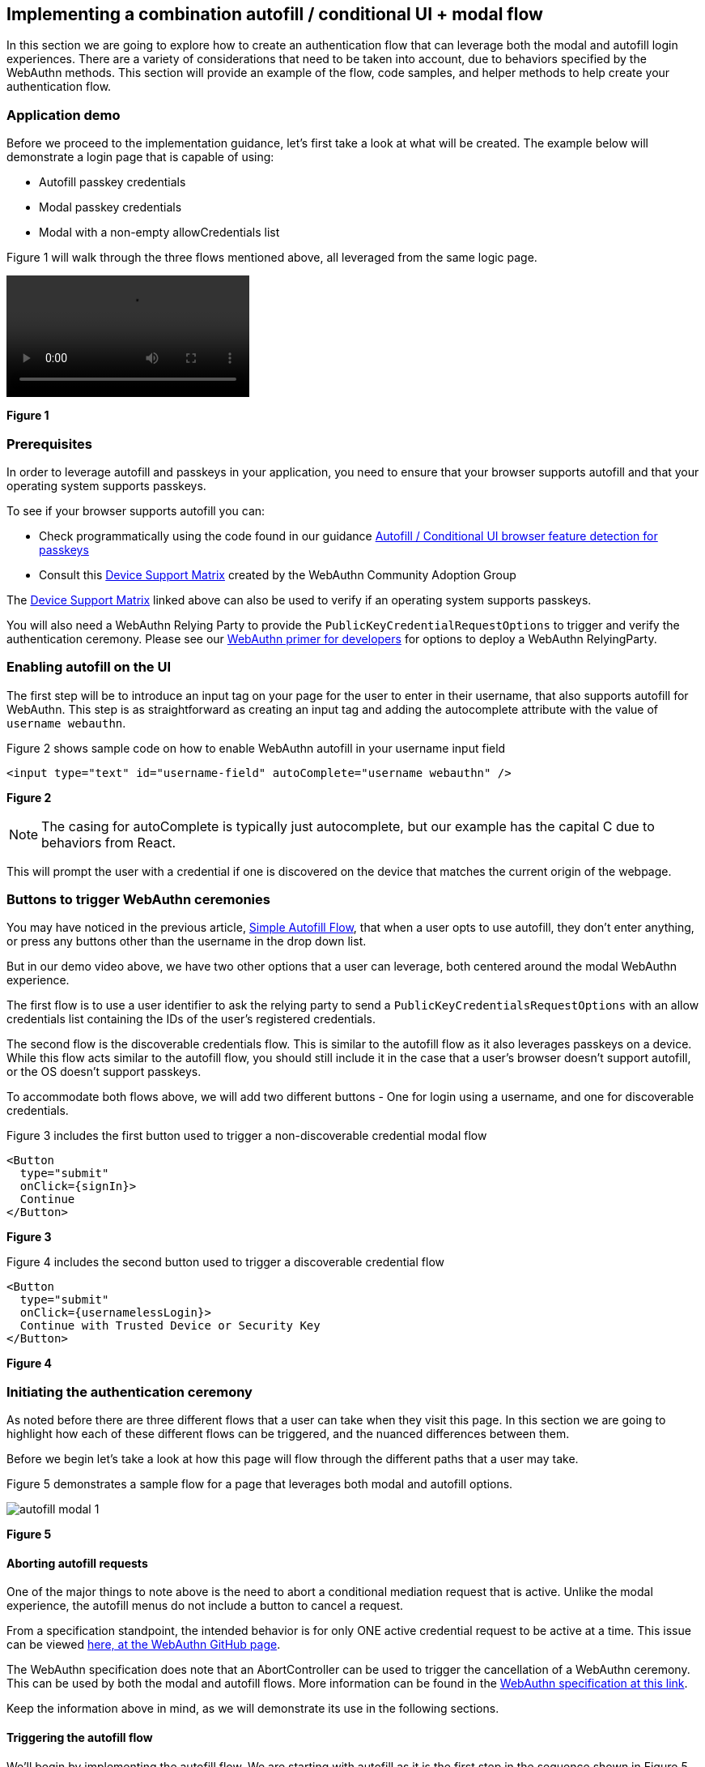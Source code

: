 == Implementing a combination autofill / conditional UI + modal flow

In this section we are going to explore how to create an authentication flow that can leverage both the modal and autofill login experiences. There are a variety of considerations that need to be taken into account, due to behaviors specified by the WebAuthn methods. This section will provide an example of the flow, code samples, and helper methods to help create your authentication flow.

=== Application demo
Before we proceed to the implementation guidance, let’s first take a look at what will be created. The example below will demonstrate a login page that is capable of using:

* Autofill passkey credentials
* Modal passkey credentials
* Modal with a non-empty allowCredentials list

Figure 1 will walk through the three flows mentioned above, all leveraged from the same logic page. 

[role="videoConst"]
--
video::../Videos/modal_autofill_1.mp4[]
--
**Figure 1**

=== Prerequisites 
In order to leverage autofill and passkeys in your application, you need to ensure that your browser supports autofill and that your operating system supports passkeys.

To see if your browser supports autofill you can:

* Check programmatically using the code found in our guidance link:/WebAuthn/Concepts/Passkey_Autofill/Implementation_Guidance/Autofill_-_Conditional_UI_Browser_Feature_Detection.html[Autofill / Conditional UI browser feature detection for passkeys]
* Consult this link:https://passkeydeveloper.github.io/passkeys.dev/device-support/[Device Support Matrix] created by the WebAuthn Community Adoption Group 

The link:https://passkeydeveloper.github.io/passkeys.dev/device-support/[Device Support Matrix] linked above can also be used to verify if an operating system supports passkeys. 

You will also need a WebAuthn Relying Party to provide the `PublicKeyCredentialRequestOptions` to trigger and verify the authentication ceremony. Please see our link:https://developers.yubico.com/Mobile_Dev/WebAuthn/WebAuthn_Primer.html#:~:text=How%20do%20I%20deploy%20an%20example%20WebAuthn%20application%3F[WebAuthn primer for developers] for options to deploy a WebAuthn RelyingParty. 

=== Enabling autofill on the UI
The first step will be to introduce an input tag on your page for the user to enter in their username, that also supports autofill for WebAuthn. This step is as straightforward as creating an input tag and adding the autocomplete attribute with the value of `username webauthn`.

Figure 2 shows sample code on how to enable WebAuthn autofill in your username input field 

[role="dark"]
--
[source,html]
----
<input type="text" id="username-field" autoComplete="username webauthn" />
----
--
**Figure 2**

[NOTE]
======
The casing for autoComplete is typically just autocomplete, but our example has the capital C due to behaviors from React.
======

This will prompt the user with a credential if one is discovered on the device that matches the current origin of the webpage. 

=== Buttons to trigger WebAuthn ceremonies
You may have noticed in the previous article, link:/WebAuthn/Concepts/Passkey_Autofill/Implementation_Guidance/Simple_Autofill_Flow.html[Simple Autofill Flow], that when a user opts to use autofill, they don’t enter anything, or press any buttons other than the username in the drop down list.

But in our demo video above, we have two other options that a user can leverage, both centered around the modal WebAuthn experience.

The first flow is to use a user identifier to ask the relying party to send a `PublicKeyCredentialsRequestOptions` with an allow credentials list containing the IDs of the user's registered credentials.

The second flow is the discoverable credentials flow. This is similar to the autofill flow as it also leverages passkeys on a device. While this flow acts similar to the autofill flow, you should still include it in the case that a user's browser doesn’t support autofill, or the OS doesn’t support passkeys. 

To accommodate both flows above, we will add two different buttons - One for login using a username, and one for discoverable credentials.

Figure 3 includes the first button used to trigger a non-discoverable credential modal flow

[role="dark"]
--
[source,html]
----
<Button
  type="submit"
  onClick={signIn}>
  Continue
</Button>
----
--
**Figure 3**

Figure 4 includes the second button used to trigger a discoverable credential flow

[role="dark"]
--
[source,html]
----
<Button
  type="submit"
  onClick={usernamelessLogin}>
  Continue with Trusted Device or Security Key
</Button>

----
--
**Figure 4**

=== Initiating the authentication ceremony
As noted before there are three different flows that a user can take when they visit this page. In this section we are going to highlight how each of these different flows can be triggered, and the nuanced differences between them. 

Before we begin let’s take a look at how this page will flow through the different paths that a user may take.

Figure 5 demonstrates a sample flow for a page that leverages both modal and autofill options.

image::../Images/autofill_modal_1.png[]
**Figure 5**

==== Aborting autofill requests
One of the major things to note above is the need to abort a conditional mediation request that is active. Unlike the modal experience, the autofill menus do not include a button to cancel a request.

From a specification standpoint, the intended behavior is for only ONE active credential request to be active at a time. This issue can be viewed link:https://github.com/w3c/webappsec-credential-management/issues/206[here, at the WebAuthn GitHub page].

The WebAuthn specification does note that an AbortController can be used to trigger the cancellation of a WebAuthn ceremony. This can be used by both the modal and autofill flows. More information can be found in the link:https://w3c.github.io/webauthn/#sctn-sample-aborting[WebAuthn specification at this link].

Keep the information above in mind, as we will demonstrate its use in the following sections. 

==== Triggering the autofill flow
We’ll begin by implementing the autofill flow. We are starting with autofill as it is the first step in the sequence shown in Figure 5. This flow will be immediately triggered whenever a user loads into this page.

The first thing you want to do is to create an `AbortController` object that is global in scope. This will be used as a signal by your client application to end the autofill request if it needs to make room for a modal request. 

Ensure that the `AbortController` exists in a scope where it can be triggered by other methods, and reinitialized if the autofill flow needs to be reenabled. 

Figure 6 demonstrates sample code that can be used to initialize an AbortController

[role="dark"]
--
[source,javascript]
----
const [authAbortController, setAuthAbortController] = useState(
  new AbortController()
);
----
--
**Figure 6**

Next we will trigger the autofill request. We will do this by calling the method `passkeySignIn()` whenever the user navigates to the page. 

Figure 7 demonstrates the method `passkeySignIn()`. This is the method that will handle authentication, if a user selects one of their passkeys.

[role="dark"]
--
[source,javascript]
----
async function passkeySignIn() {
  try {
    setAuthAbortController(new AbortController());
    // Reaching out to Cognito for auth challenge
    let requestOptions = await WebAuthnClient.getPublicKeyRequestOptions();

    const credential = await get({
      publicKey: requestOptions.publicKeyCredentialRequestOptions,
      mediation: "conditional",
      signal: authAbortController.signal
    });

    const userData = await WebAuthnClient.sendChallengeAnswer(credential);
    navigation.go("InitUserStep");
  } catch (error) {
    console.log(error);
  }
};
----
--
**Figure 7**

You may remember this method if you viewed the previous article link:/WebAuthn/Concepts/Passkey_Autofill/Implementation_Guidance/Simple_Autofill_Flow.html[Implementing a simple autofill / conditional UI flow for passkeys]. There is one notable difference between our example here, and the example shown in the previous article.

This will be in the use of the `signal` property in the `get()` request. You will add your `AbortController` signal as the value to new property., This notes to the WebAuthn method that the request should be canceled if the signal has been aborted. 

Also ensure that a new `AbortController` is created whenever autofill is re-invoked. If you attempt to use an `AbortController` that has already been aborted, then the WebAuthn method will be immediately canceled.

The rest of the method will remain standard in terms of a WebAuthn request. In this example assume that `WebAuthnClient` is a set of methods used to communicate with your RP. `getPublicKeyRequestOptions()` will be used to get the authentication challenge, while `sendChallengeAnswer()` will pass your credential to your relying party. In our example we also opt to use the `@github/webauthn-json get()` method, rather than the traditional `navigator.credentials.get()` call.

As with any WebAuthn authentication request your first step will be to call out to the relying party for a challenge to be signed by your credential. 

Here is where the primary deviation occurs in relation to the modal flow. Instead of directly passing in an object that contains the `publicKey` property, you will add a new field to the object. This field is named `mediation`. You will attach the value `conditional` to the `mediation` property. This configuration will trigger the conditional mediation WebAuthn flow.

[NOTE]
======
Removing the `mediation` property will trigger the modal experience
======

You will pass the object that contains the `publicKey` property into the WebAuthn `get()` method. If successful then you will send your assertion to the relying party. 

==== Triggering the modal flow
Next we will learn how to trigger the modal flow from a button click. Below you will find sample code that can be used by either button to trigger a non-autofill flow.
Figure 8 demonstrates sample code that can be used to trigger a modal request

[role="dark"]
--
[source,javascript]
----
async function signIn() {
  try {
    // Reaching out to Cognito for auth challenge
    let requestOptions = await WebAuthnClient.getPublicKeyRequestOptions();

    const credential = await get({
      publicKey: requestOptions.publicKeyCredentialRequestOptions,
    });

    const userData = await WebAuthnClient.sendChallengeAnswer(credential);
    navigation.go("InitUserStep");
  } catch (error) {
    console.log(error);
    passkeySignIn();
  }
};
----
--
**Figure 8**

Notice how it is extremely similar to the method used for autofill, all that’s missing are the `mediation` and `signal` properties.

Another thing to note is in the method’s catch statement. You will notice that  if the `signIn()` method fails, then the `passkeySignIn()` flow will be re-triggered, allowing for the use of autofill. If this is not done, then no authentication ceremony will take place if the user attempts to select an autofill option. 

In the example in Figure 8, the method `WebAuthnClient.getPublicKeyRequestOptions()` will need variations or behaviors to be able to invoke discoverable and non-discoverable credential flows. The same logic will be used for both modal flows, but the behavior of the modal flow will change depending on if the `PublicKeyCredentialRequestOptions` includes an allowCredentials list. 

You should now be able to use the autofill and modal flow in concert with each other to perform a variety of authentication ceremonies. Stay tuned for more passkey related material to help guide your passwordless implementation strategy. 
